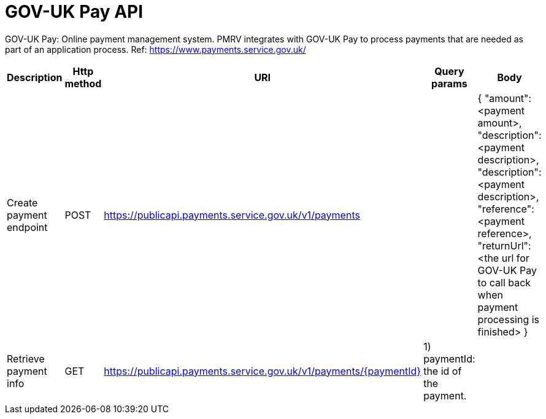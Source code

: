 = GOV-UK Pay API

GOV-UK Pay: Online payment management system. PMRV integrates with GOV-UK Pay to process payments that are needed as part of an application process.
Ref: https://www.payments.service.gov.uk/

|===
|Description |Http method |URI |Query params |Body

|Create payment endpoint
|POST
|https://publicapi.payments.service.gov.uk/v1/payments
|
a|{
"amount": <payment amount>,
"description": <payment description>,
"description": <payment description>,
"reference": <payment reference>,
"returnUrl": <the url for GOV-UK Pay to call back when payment processing is finished>
}

|Retrieve payment info
|GET
|https://publicapi.payments.service.gov.uk/v1/payments/{paymentId}
|1) paymentId: the id of the payment. +
|
|===

